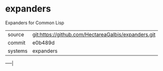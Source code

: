 * expanders

Expanders for Common Lisp

|---------+-----------------------------------------------------|
| source  | git:https://github.com/HectareaGalbis/expanders.git |
| commit  | e0b489d                                             |
| systems | expanders                                           |
|---------+-----------------------------------------------------|
-----|
